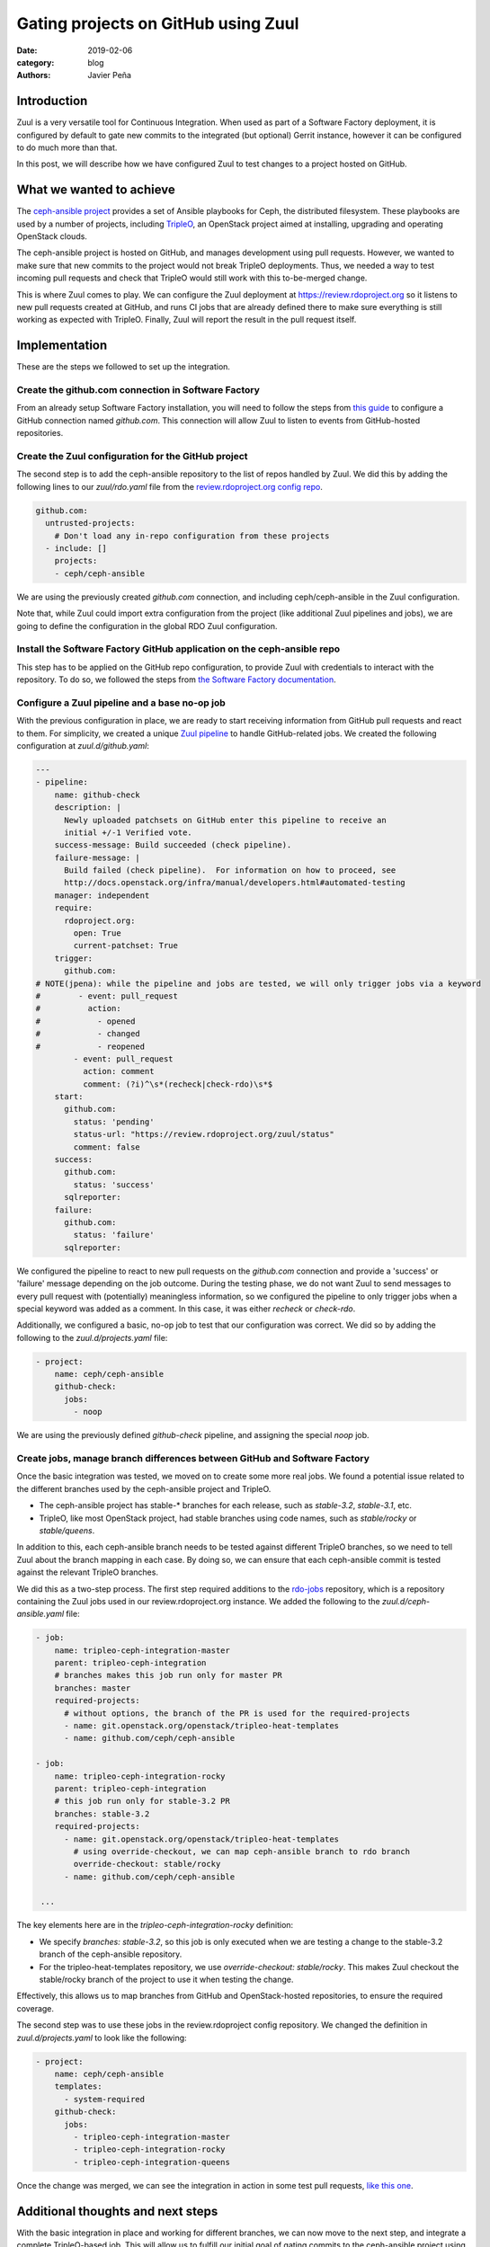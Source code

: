 Gating projects on GitHub using Zuul
####################################

:date: 2019-02-06
:category: blog
:authors: Javier Peña

Introduction
============

Zuul is a very versatile tool for Continuous Integration. When used as part of
a Software Factory deployment, it is configured by default to gate new commits
to the integrated (but optional) Gerrit instance, however it can be configured
to do much more than that.

In this post, we will describe how we have configured Zuul to test changes to a
project hosted on GitHub.


What we wanted to achieve
=========================

The `ceph-ansible project <https://github.com/ceph/ceph-ansible/>`_ provides a
set of Ansible playbooks for Ceph, the distributed filesystem. These playbooks
are used by a number of projects, including `TripleO <http://tripleo.org/>`_,
an OpenStack project aimed at installing, upgrading and operating OpenStack
clouds.

The ceph-ansible project is hosted on GitHub, and manages development using
pull requests. However, we wanted to make sure that new commits to the project
would not break TripleO deployments. Thus, we needed a way to test incoming
pull requests and check that TripleO would still work with this to-be-merged
change.

This is where Zuul comes to play. We can configure the Zuul deployment at
`https://review.rdoproject.org <https://review.rdoproject.org>`_ so it listens to new pull requests created at
GitHub, and runs CI jobs that are already defined there to make sure everything
is still working as expected with TripleO. Finally, Zuul will report the result
in the pull request itself.


Implementation
==============

These are the steps we followed to set up the integration.

Create the github.com connection in Software Factory
----------------------------------------------------

From an already setup Software Factory installation, you will need to follow
the steps from `this guide <https://softwarefactory-project.io/docs/operator/zuul_operator.html?highlight=github_connections#create-a-github-app>`_ to
configure a GitHub connection named *github.com*. This connection will allow
Zuul to listen to events from GitHub-hosted repositories.

Create the Zuul configuration for the GitHub project
----------------------------------------------------

The second step is to add the ceph-ansible repository to the list of repos
handled by Zuul. We did this by adding the following lines to our *zuul/rdo.yaml*
file from the `review.rdoproject.org config repo <https://github.com/rdo-infra/review.rdoproject.org-config>`_.

.. code-block:: YAML

    github.com:
      untrusted-projects:
        # Don't load any in-repo configuration from these projects
      - include: []
        projects:
        - ceph/ceph-ansible

We are using the previously created *github.com* connection, and including
ceph/ceph-ansible in the Zuul configuration.

Note that, while Zuul could import extra configuration from the project (like
additional Zuul pipelines and jobs), we are going to define the configuration
in the global RDO Zuul configuration.

Install the Software Factory GitHub application on the ceph-ansible repo
------------------------------------------------------------------------

This step has to be applied on the GitHub repo configuration, to provide Zuul
with credentials to interact with the repository. To do so, we followed the steps
from `the Software Factory documentation <https://softwarefactory-project.io/docs/user/zuul_user.html#install-a-github-app>`_.

Configure a Zuul pipeline and a base no-op job
----------------------------------------------

With the previous configuration in place, we are ready to start receiving
information from GitHub pull requests and react to them. For simplicity, we
created a unique `Zuul pipeline <https://zuul-ci.org/docs/zuul/admin/quick-start.html?highlight=pipeline#configure-zuul-pipelines>`_
to handle GitHub-related jobs. We created the following configuration at
*zuul.d/github.yaml*:

.. code-block:: YAML

    ---
    - pipeline:
        name: github-check
        description: |
          Newly uploaded patchsets on GitHub enter this pipeline to receive an
          initial +/-1 Verified vote.
        success-message: Build succeeded (check pipeline).
        failure-message: |
          Build failed (check pipeline).  For information on how to proceed, see
          http://docs.openstack.org/infra/manual/developers.html#automated-testing
        manager: independent
        require:
          rdoproject.org:
            open: True
            current-patchset: True
        trigger:
          github.com:
    # NOTE(jpena): while the pipeline and jobs are tested, we will only trigger jobs via a keyword
    #        - event: pull_request
    #          action:
    #            - opened
    #            - changed
    #            - reopened
            - event: pull_request
              action: comment
              comment: (?i)^\s*(recheck|check-rdo)\s*$
        start:
          github.com:
            status: 'pending'
            status-url: "https://review.rdoproject.org/zuul/status"
            comment: false
        success:
          github.com:
            status: 'success'
          sqlreporter:
        failure:
          github.com:
            status: 'failure'
          sqlreporter:

We configured the pipeline to react to new pull requests on the *github.com*
connection and provide a 'success' or 'failure' message depending on the job
outcome. During the testing phase, we do not want Zuul to send messages to
every pull request with (potentially) meaningless information, so we configured
the pipeline to only trigger jobs when a special keyword was added as a comment.
In this case, it was either *recheck* or *check-rdo*.

Additionally, we configured a basic, no-op job to test that our configuration
was correct. We did so by adding the following to the *zuul.d/projects.yaml*
file:

.. code-block:: YAML

    - project:
        name: ceph/ceph-ansible
        github-check:
          jobs:
            - noop

We are using the previously defined *github-check* pipeline, and assigning the
special *noop* job.

Create jobs, manage branch differences between GitHub and Software Factory
--------------------------------------------------------------------------

Once the basic integration was tested, we moved on to create some more real
jobs. We found a potential issue related to the different branches used by the
ceph-ansible project and TripleO.

* The ceph-ansible project has stable-* branches for each release, such as
  *stable-3.2*, *stable-3.1*, etc.
* TripleO, like most OpenStack project, had stable branches using code names,
  such as *stable/rocky* or *stable/queens*.

In addition to this, each ceph-ansible branch needs to be tested against
different TripleO branches, so we need to tell Zuul about the branch mapping
in each case. By doing so, we can ensure that each ceph-ansible commit is
tested against the relevant TripleO branches.

We did this as a two-step process. The first step required additions to the
`rdo-jobs <https://github.com/rdo-infra/rdo-jobs>`_ repository, which is a
repository containing the Zuul jobs used in our review.rdoproject.org instance.
We added the following to the *zuul.d/ceph-ansible.yaml* file:

.. code-block:: YAML

    - job:
        name: tripleo-ceph-integration-master
        parent: tripleo-ceph-integration
        # branches makes this job run only for master PR
        branches: master
        required-projects:
          # without options, the branch of the PR is used for the required-projects
          - name: git.openstack.org/openstack/tripleo-heat-templates
          - name: github.com/ceph/ceph-ansible

    - job:
        name: tripleo-ceph-integration-rocky
        parent: tripleo-ceph-integration
        # this job run only for stable-3.2 PR
        branches: stable-3.2
        required-projects:
          - name: git.openstack.org/openstack/tripleo-heat-templates
            # using override-checkout, we can map ceph-ansible branch to rdo branch
            override-checkout: stable/rocky
          - name: github.com/ceph/ceph-ansible

     ...

The key elements here are in the *tripleo-ceph-integration-rocky* definition:

* We specify *branches: stable-3.2*, so this job is only executed when we are
  testing a change to the stable-3.2 branch of the ceph-ansible repository.
* For the tripleo-heat-templates repository, we use
  *override-checkout: stable/rocky*. This makes Zuul checkout the stable/rocky
  branch of the project to use it when testing the change.

Effectively, this allows us to map branches from GitHub and OpenStack-hosted
repositories, to ensure the required coverage.

The second step was to use these jobs in the review.rdoproject config
repository. We changed the definition in *zuul.d/projects.yaml* to look like
the following:

.. code-block:: YAML

    - project:
        name: ceph/ceph-ansible
        templates:
          - system-required
        github-check:
          jobs:
            - tripleo-ceph-integration-master
            - tripleo-ceph-integration-rocky
            - tripleo-ceph-integration-queens

Once the change was merged, we can see the integration in action in some test
pull requests, `like this one <https://github.com/ceph/ceph-ansible/pull/3398>`_.


Additional thoughts and next steps
==================================

With the basic integration in place and working for different branches, we can
now move to the next step, and integrate a complete TripleO-based job. This
will allow us to fulfill our initial goal of gating commits to the ceph-ansible
project using TripleO jobs. We can see the start of this work on `this review <https://review.rdoproject.org/r/18734>`_.

By using the Zuul integration, we can take advantage of some of its advanced
features, like testing cross-project dependencies using the
`Depends-On <https://zuul-ci.org/docs/zuul/user/gating.html?highlight=depends#cross-project-dependencies>`_ keyword,
or using Zuul not only to check jobs, but also as a gatekeeper to merge
commits all CI jobs are successful.

Finally, during the test phase the Zuul jobs are only triggered when a specially
crafted message is added to the GitHub PR as a comment. Once jobs are stable,
we will be able to remove this requirement, and trigger jobs for every commit.
